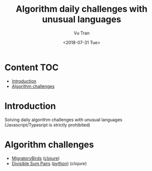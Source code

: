 #+OPTIONS: ^:nil
#+TITLE: Algorithm daily challenges with unusual languages
#+DATE: <2018-07-31 Tue>
#+AUTHOR: Vu Tran
#+EMAIL: me@vutr.io`

* Content                                                               :TOC:
- [[#introduction][Introduction]]
- [[#algorithm-challenges][Algorithm challenges]]

* Introduction
Solving daily algorithm challenges with unusual languages (Javascript/Typesript is strictly prohibited)

* Algorithm challenges
- [[https://www.hackerrank.com/challenges/migratory-birds/problem][MigratoryBirds]] ([[file:/clojure/src/clj_algo/core.clj#3][clojure]])
- [[https://www.hackerrank.com/challenges/migratory-birds/problem][Divisible Sum Pairs]] ([[file:/python/divisible_sum_pairs.py#3][python]]) ([[clojure/src/core.clj#13][clojure]])
